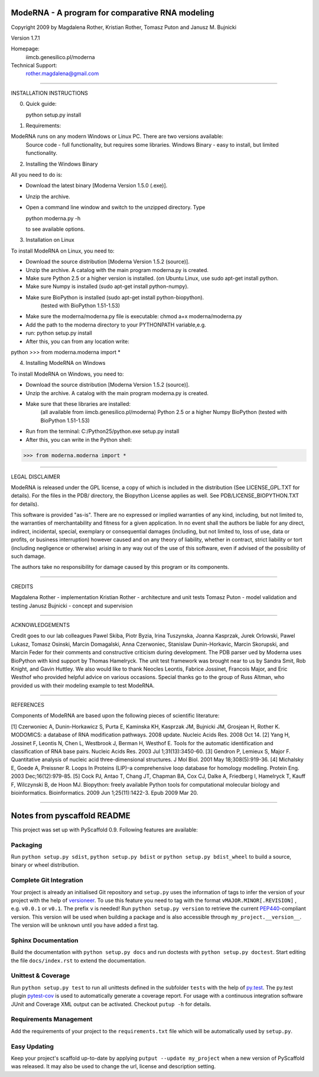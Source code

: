 ================================================
ModeRNA - A program for comparative RNA modeling
================================================

Copyright 2009 by Magdalena Rother, Kristian Rother, Tomasz Puton and Janusz M. Bujnicki

Version 1.7.1

Homepage:
   iimcb.genesilico.pl/moderna

Technical Support:
   rother.magdalena@gmail.com

------------------------------------------------------------------------

INSTALLATION INSTRUCTIONS

0. Quick guide:
 
   python setup.py install

1. Requirements:

ModeRNA runs on any modern Windows or Linux PC. There are two versions available:
    Source code - full functionality, but requires some libraries.
    Windows Binary - easy to install, but limited functionality.


2. Installing the Windows Binary
 
All you need to do is:

- Download the latest binary [Moderna Version 1.5.0 (.exe)].

- Unzip the archive.

- Open a command line window and switch to the unzipped directory. Type 

  python moderna.py -h 

  to see available options.


3. Installation on Linux

To install ModeRNA on Linux, you need to:

- Download the source distribution [Moderna Version 1.5.2 (source)].

- Unzip the archive. A catalog with the main program moderna.py is created.

- Make sure Python 2.5 or a higher version is installed. (on Ubuntu Linux, use sudo apt-get install python.

- Make sure Numpy is installed (sudo apt-get install python-numpy).

- Make sure BioPython is installed (sudo apt-get install python-biopython).
   (tested with BioPython 1.51-1.53)

- Make sure the moderna/moderna.py file is executable:
  chmod a+x moderna/moderna.py

- Add the path to the moderna directory to your PYTHONPATH variable,e.g. 

- run:
  python setup.py install

- After this, you can from any location write:

python
>>> from moderna.moderna import *


4. Installing ModeRNA on Windows

To install ModeRNA on Windows, you need to:

- Download the source distribution [Moderna Version 1.5.2 (source)].

- Unzip the archive. A catalog with the main program moderna.py is created.

- Make sure that these libraries are installed:
    (all available from iimcb.genesilico.pl/moderna)
    Python 2.5 or a higher
    Numpy
    BioPython (tested with BioPython 1.51-1.53)

- Run from the terminal:
  C:/Python25/python.exe setup.py install

- After this, you can write in the Python shell:

>>> from moderna.moderna import *

------------------------------------------------------------------------

LEGAL DISCLAIMER

ModeRNA is released under the GPL license, a copy of which is included in 
the distribution (See LICENSE_GPL.TXT for details). For the files in the 
PDB/ directory, the Biopython License applies as well. 
See PDB/LICENSE_BIOPYTHON.TXT for details).

This software is provided "as-is". There are no expressed or implied 
warranties of any kind, including, but not limited to, the warranties of 
merchantability and fitness for a given application. In no event shall 
the authors be liable for any direct, indirect, incidental, special, 
exemplary or consequential damages (including, but not limited to, loss 
of use, data or profits, or business interruption) however caused and on 
any theory of liability, whether in contract, strict liability or tort 
(including negligence or otherwise) arising in any way out of the use 
of this software, even if advised of the possibility of such damage.

The authors take no responsibility for damage caused by this program 
or its components. 

------------------------------------------------------------------------

CREDITS

Magdalena Rother   - implementation
Kristian Rother    - architecture and unit tests
Tomasz Puton       - model validation and testing
Janusz Bujnicki    - concept and supervision

-----------------------------------------------------------------------

ACKNOWLEDGEMENTS

Credit goes to our lab colleagues Pawel Skiba, Piotr Byzia, Irina Tuszynska, 
Joanna Kasprzak, Jurek Orlowski, Pawel Lukasz, Tomasz Osinski, Marcin 
Domagalski, Anna Czerwoniec, Stanislaw Dunin-Horkavic, Marcin Skorupski, 
and Marcin Feder for their comments and constructive criticism during 
development. 
The PDB parser ued by Moderna uses BioPython with kind support by 
Thomas Hamelryck. The unit test framework was brought near to us by 
Sandra Smit, Rob Knight, and Gavin Huttley. We also would like to thank 
Neocles Leontis, Fabrice Jossinet, Francois Major, and Eric Westhof who 
provided helpful advice on various occasions.
Special thanks go to the group of Russ Altman, who provided us with 
their modeling example to test ModeRNA.

-------------------------------------------------------------------------

REFERENCES

Components of ModeRNA are based upon the following pieces of scientific literature:

[1] Czerwoniec A, Dunin-Horkawicz S, Purta E, Kaminska KH, Kasprzak JM, Bujnicki JM, Grosjean H, Rother K. MODOMICS: a database of RNA modification pathways. 2008 update. Nucleic Acids Res. 2008 Oct 14.
[2] Yang H, Jossinet F, Leontis N, Chen L, Westbrook J, Berman H, Westhof E. Tools for the automatic identification and classification of RNA base pairs. Nucleic Acids Res. 2003 Jul 1;31(13):3450-60.
[3] Gendron P, Lemieux S, Major F. Quantitative analysis of nucleic acid three-dimensional structures. J Mol Biol. 2001 May 18;308(5):919-36.
[4] Michalsky E, Goede A, Preissner R. Loops In Proteins (LIP)–a comprehensive loop database for homology modelling. Protein Eng. 2003 Dec;16(12):979-85.
[5] Cock PJ, Antao T, Chang JT, Chapman BA, Cox CJ, Dalke A, Friedberg I, Hamelryck T, Kauff F, Wilczynski B, de Hoon MJ. Biopython: freely available Python tools for computational molecular biology and bioinformatics. Bioinformatics. 2009 Jun 1;25(11):1422-3. Epub 2009 Mar 20.

-------------------------------------------------------------------------


============================
Notes from pyscaffold README
============================

This project was set up with PyScaffold 0.9.
Following features are available:

Packaging
=========

Run ``python setup.py sdist``, ``python setup.py bdist`` or
``python setup.py bdist_wheel`` to build a source, binary or wheel
distribution.


Complete Git Integration
========================

Your project is already an initialised Git repository and ``setup.py`` uses
the information of tags to infer the version of your project with the help of
`versioneer <https://github.com/warner/python-versioneer>`_.
To use this feature you need to tag with the format ``vMAJOR.MINOR[.REVISION]``
, e.g. ``v0.0.1`` or ``v0.1``. The prefix ``v`` is needed!
Run ``python setup.py version`` to retrieve the current `PEP440
<http://www.python.org/dev/peps/pep-0440/>`_-compliant version. This version
will be used when building a package and is also accessible through
``my_project.__version__``.
The version will be ``unknown`` until you have added a first tag.


Sphinx Documentation
====================

Build the documentation with ``python setup.py docs`` and run doctests with
``python setup.py doctest``. Start editing the file ``docs/index.rst`` to
extend the documentation.


Unittest & Coverage
===================

Run ``python setup.py test`` to run all unittests defined in the subfolder
``tests`` with the help of `py.test <http://pytest.org/>`_. The py.test plugin
`pytest-cov <https://github.com/schlamar/pytest-cov>`_ is used to automatically
generate a coverage report. For usage with a continuous integration software
JUnit and Coverage XML output can be activated. Checkout ``putup -h`` for
details.

Requirements Management
=======================

Add the requirements of your project to the ``requirements.txt`` file which
will be automatically used by ``setup.py``.


Easy Updating
=============

Keep your project's scaffold up-to-date by applying
``putput --update my_project`` when a new version of PyScaffold was released.
It may also be used to change the url, license and description setting.



